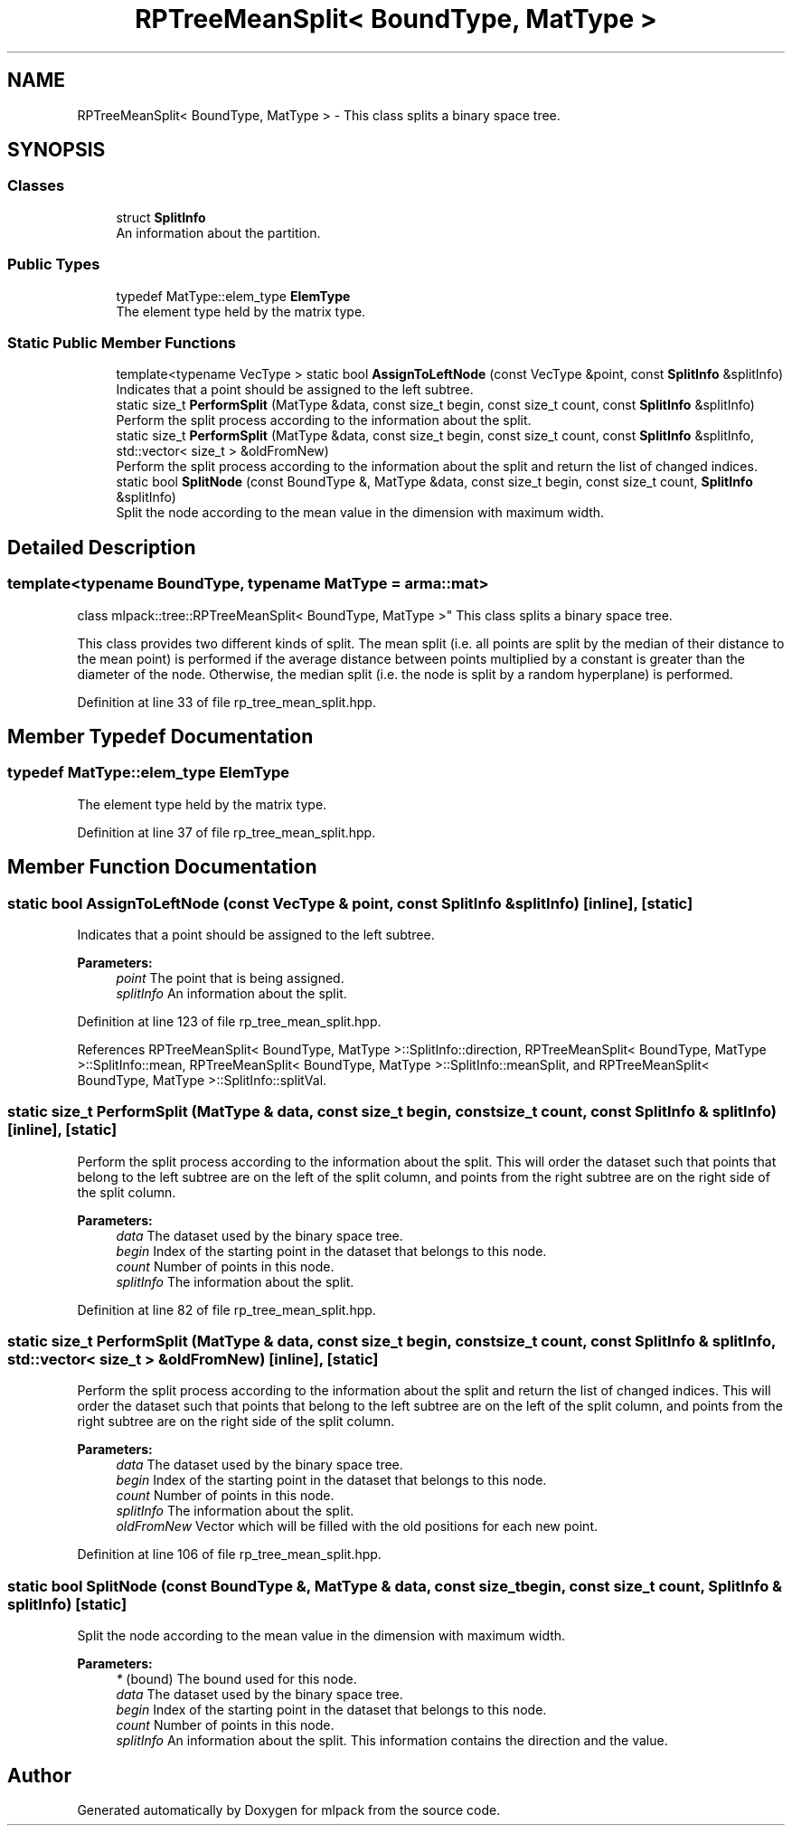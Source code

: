 .TH "RPTreeMeanSplit< BoundType, MatType >" 3 "Thu Jun 24 2021" "Version 3.4.2" "mlpack" \" -*- nroff -*-
.ad l
.nh
.SH NAME
RPTreeMeanSplit< BoundType, MatType > \- This class splits a binary space tree\&.  

.SH SYNOPSIS
.br
.PP
.SS "Classes"

.in +1c
.ti -1c
.RI "struct \fBSplitInfo\fP"
.br
.RI "An information about the partition\&. "
.in -1c
.SS "Public Types"

.in +1c
.ti -1c
.RI "typedef MatType::elem_type \fBElemType\fP"
.br
.RI "The element type held by the matrix type\&. "
.in -1c
.SS "Static Public Member Functions"

.in +1c
.ti -1c
.RI "template<typename VecType > static bool \fBAssignToLeftNode\fP (const VecType &point, const \fBSplitInfo\fP &splitInfo)"
.br
.RI "Indicates that a point should be assigned to the left subtree\&. "
.ti -1c
.RI "static size_t \fBPerformSplit\fP (MatType &data, const size_t begin, const size_t count, const \fBSplitInfo\fP &splitInfo)"
.br
.RI "Perform the split process according to the information about the split\&. "
.ti -1c
.RI "static size_t \fBPerformSplit\fP (MatType &data, const size_t begin, const size_t count, const \fBSplitInfo\fP &splitInfo, std::vector< size_t > &oldFromNew)"
.br
.RI "Perform the split process according to the information about the split and return the list of changed indices\&. "
.ti -1c
.RI "static bool \fBSplitNode\fP (const BoundType &, MatType &data, const size_t begin, const size_t count, \fBSplitInfo\fP &splitInfo)"
.br
.RI "Split the node according to the mean value in the dimension with maximum width\&. "
.in -1c
.SH "Detailed Description"
.PP 

.SS "template<typename BoundType, typename MatType = arma::mat>
.br
class mlpack::tree::RPTreeMeanSplit< BoundType, MatType >"
This class splits a binary space tree\&. 

This class provides two different kinds of split\&. The mean split (i\&.e\&. all points are split by the median of their distance to the mean point) is performed if the average distance between points multiplied by a constant is greater than the diameter of the node\&. Otherwise, the median split (i\&.e\&. the node is split by a random hyperplane) is performed\&. 
.PP
Definition at line 33 of file rp_tree_mean_split\&.hpp\&.
.SH "Member Typedef Documentation"
.PP 
.SS "typedef MatType::elem_type \fBElemType\fP"

.PP
The element type held by the matrix type\&. 
.PP
Definition at line 37 of file rp_tree_mean_split\&.hpp\&.
.SH "Member Function Documentation"
.PP 
.SS "static bool AssignToLeftNode (const VecType & point, const \fBSplitInfo\fP & splitInfo)\fC [inline]\fP, \fC [static]\fP"

.PP
Indicates that a point should be assigned to the left subtree\&. 
.PP
\fBParameters:\fP
.RS 4
\fIpoint\fP The point that is being assigned\&. 
.br
\fIsplitInfo\fP An information about the split\&. 
.RE
.PP

.PP
Definition at line 123 of file rp_tree_mean_split\&.hpp\&.
.PP
References RPTreeMeanSplit< BoundType, MatType >::SplitInfo::direction, RPTreeMeanSplit< BoundType, MatType >::SplitInfo::mean, RPTreeMeanSplit< BoundType, MatType >::SplitInfo::meanSplit, and RPTreeMeanSplit< BoundType, MatType >::SplitInfo::splitVal\&.
.SS "static size_t PerformSplit (MatType & data, const size_t begin, const size_t count, const \fBSplitInfo\fP & splitInfo)\fC [inline]\fP, \fC [static]\fP"

.PP
Perform the split process according to the information about the split\&. This will order the dataset such that points that belong to the left subtree are on the left of the split column, and points from the right subtree are on the right side of the split column\&.
.PP
\fBParameters:\fP
.RS 4
\fIdata\fP The dataset used by the binary space tree\&. 
.br
\fIbegin\fP Index of the starting point in the dataset that belongs to this node\&. 
.br
\fIcount\fP Number of points in this node\&. 
.br
\fIsplitInfo\fP The information about the split\&. 
.RE
.PP

.PP
Definition at line 82 of file rp_tree_mean_split\&.hpp\&.
.SS "static size_t PerformSplit (MatType & data, const size_t begin, const size_t count, const \fBSplitInfo\fP & splitInfo, std::vector< size_t > & oldFromNew)\fC [inline]\fP, \fC [static]\fP"

.PP
Perform the split process according to the information about the split and return the list of changed indices\&. This will order the dataset such that points that belong to the left subtree are on the left of the split column, and points from the right subtree are on the right side of the split column\&.
.PP
\fBParameters:\fP
.RS 4
\fIdata\fP The dataset used by the binary space tree\&. 
.br
\fIbegin\fP Index of the starting point in the dataset that belongs to this node\&. 
.br
\fIcount\fP Number of points in this node\&. 
.br
\fIsplitInfo\fP The information about the split\&. 
.br
\fIoldFromNew\fP Vector which will be filled with the old positions for each new point\&. 
.RE
.PP

.PP
Definition at line 106 of file rp_tree_mean_split\&.hpp\&.
.SS "static bool SplitNode (const BoundType &, MatType & data, const size_t begin, const size_t count, \fBSplitInfo\fP & splitInfo)\fC [static]\fP"

.PP
Split the node according to the mean value in the dimension with maximum width\&. 
.PP
\fBParameters:\fP
.RS 4
\fI*\fP (bound) The bound used for this node\&. 
.br
\fIdata\fP The dataset used by the binary space tree\&. 
.br
\fIbegin\fP Index of the starting point in the dataset that belongs to this node\&. 
.br
\fIcount\fP Number of points in this node\&. 
.br
\fIsplitInfo\fP An information about the split\&. This information contains the direction and the value\&. 
.RE
.PP


.SH "Author"
.PP 
Generated automatically by Doxygen for mlpack from the source code\&.

